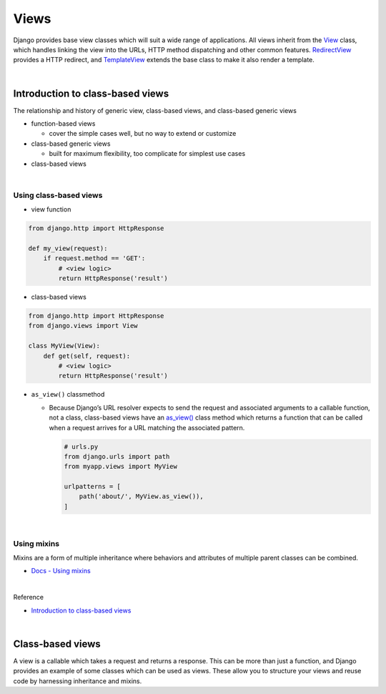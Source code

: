 Views
========

Django provides base view classes which will suit a wide range of applications. All views inherit from the `View <https://docs.djangoproject.com/en/3.1/ref/class-based-views/base/#django.views.generic.base.View>`_ class, which handles linking the view into the URLs, HTTP method dispatching and other common features. `RedirectView <https://docs.djangoproject.com/en/3.1/ref/class-based-views/base/#django.views.generic.base.RedirectView>`_ provides a HTTP redirect, and `TemplateView <https://docs.djangoproject.com/en/3.1/ref/class-based-views/base/#django.views.generic.base.TemplateView>`_ extends the base class to make it also render a template.


|

Introduction to class-based views
-----------------------------------

The relationship and history of generic view, class-based views, and class-based generic views


- function-based views

  - cover the simple cases well, but no way to extend or customize


- class-based generic views

  - built for maximum flexibility, too complicate for simplest use cases


- class-based views

|

Using class-based views
+++++++++++++++++++++++++++

- view function

.. code:: python

  from django.http import HttpResponse

  def my_view(request):
      if request.method == 'GET':
          # <view logic>
          return HttpResponse('result')



- class-based views

.. code:: python

  from django.http import HttpResponse
  from django.views import View

  class MyView(View):
      def get(self, request):
          # <view logic>
          return HttpResponse('result')



- ``as_view()`` classmethod

  - Because Django’s URL resolver expects to send the request and associated arguments to a callable function, not a class, class-based views have an `as_view() <https://docs.djangoproject.com/en/3.1/ref/class-based-views/base/#django.views.generic.base.View.as_view>`_ class method which returns a function that can be called when a request arrives for a URL matching the associated pattern. 
  
    .. code:: python

        # urls.py
        from django.urls import path
        from myapp.views import MyView

        urlpatterns = [
            path('about/', MyView.as_view()),
        ]


|


Using mixins
++++++++++++++++

Mixins are a form of multiple inheritance where behaviors and attributes of multiple parent classes can be combined.


- `Docs - Using mixins <https://docs.djangoproject.com/en/3.1/topics/class-based-views/intro/#using-mixins>`_




|

Reference

- `Introduction to class-based views <https://docs.djangoproject.com/en/3.1/topics/class-based-views/intro/>`_

|

Class-based views
---------------------

A view is a callable which takes a request and returns a response.
This can be more than just a function, and Django provides an example of some classes which can be used as views.
These allow you to structure your views and reuse code by harnessing inheritance and mixins. 







